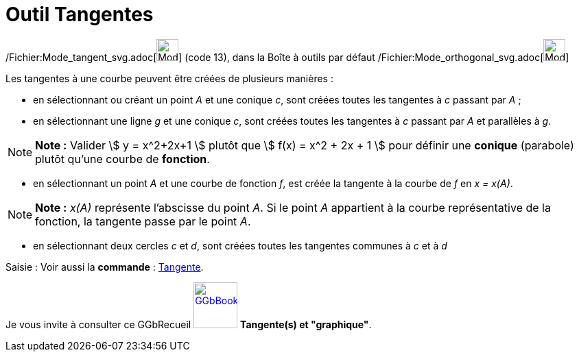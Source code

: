 = Outil Tangentes
:page-en: tools/Tangents_Tool
ifdef::env-github[:imagesdir: /fr/modules/ROOT/assets/images]

/Fichier:Mode_tangent_svg.adoc[image:32px-Mode_tangent.svg.png[Mode tangent.svg,width=32,height=32]] (code 13), dans la
Boîte à outils par défaut /Fichier:Mode_orthogonal_svg.adoc[image:32px-Mode_orthogonal.svg.png[Mode
orthogonal.svg,width=32,height=32]]

Les tangentes à une courbe peuvent être créées de plusieurs manières :

* en sélectionnant ou créant un point _A_ et une conique _c_, sont créées toutes les tangentes à _c_ passant par _A_ ;
* en sélectionnant une ligne _g_ et une conique _c_, sont créées toutes les tangentes à _c_ passant par _A_ et
parallèles à _g_.

[NOTE]
====

*Note :* Valider stem:[ y = x^2+2x+1 ] plutôt que stem:[ f(x) = x^2 + 2x + 1 ] pour définir une *conique* (parabole)
plutôt qu'une courbe de *fonction*.

====

* en sélectionnant un point _A_ et une courbe de fonction _f_, est créée la tangente à la courbe de _f_ en _x = x(A)_.

[NOTE]
====

*Note :* _x(A)_ représente l’abscisse du point _A_. Si le point _A_ appartient à la courbe représentative de la
fonction, la tangente passe par le point _A_.

====

* en sélectionnant deux cercles _c_ et _d_, sont créées toutes les tangentes communes à _c_ et à _d_

[.kcode]#Saisie :# Voir aussi la *commande* : xref:/commands/Tangente.adoc[Tangente].

Je vous invite à consulter ce GGbRecueil
https://www.geogebra.org/material/show/id/rXZQnJW4[image:64px-GGbBook.png[GGbBook.png,width=64,height=67]] *Tangente(s)
et "graphique"*.

